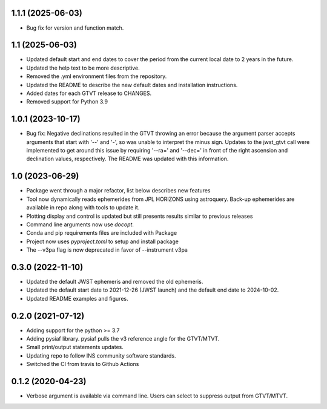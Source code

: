 1.1.1 (2025-06-03)
==================
- Bug fix for version and function match.

1.1 (2025-06-03)
================
- Updated default start and end dates to cover the period from the current local date to 2 years in the future.
- Updated the help text to be more descriptive.
- Removed the .yml environment files from the repository.
- Updated the README to describe the new default dates and installation instructions.
- Added dates for each GTVT release to CHANGES.
- Removed support for Python 3.9

1.0.1 (2023-10-17)
==================
- Bug fix: Negative declinations resulted in the GTVT throwing an
  error because the argument parser accepts arguments that start with
  '--' and '-', so was unable to interpret the minus sign. Updates to
  the jwst_gtvt call were implemented to get around this issue by
  requiring '--ra=' and '--dec=' in front of the right ascension and
  declination values, respectively. The README was updated with this information.

1.0 (2023-06-29)
================
- Package went through a major refactor, list below describes new features
- Tool now dynamically reads ephemerides from JPL HORIZONS using astroquery. Back-up ephemerides are available in repo along with tools to update it.
- Plotting display and control is updated but still presents results similar to previous releases
- Command line arguments now use `docopt`.
- Conda and pip requirements files are included with Package
- Project now uses `pyproject.toml` to setup and install package 
- The --v3pa flag is now deprecated in favor of --instrument v3pa

0.3.0 (2022-11-10)
==================
- Updated the default JWST ephemeris and removed the old ephemeris.
- Updated the default start date to 2021-12-26 (JWST launch) and the default end date to 2024-10-02.
- Updated README examples and figures.

0.2.0 (2021-07-12)
==================
- Adding support for the python >= 3.7
- Adding pysiaf library. pysiaf pulls the v3 reference angle for the GTVT/MTVT.
- Small print/output statements updates.
- Updating repo to follow INS community software standards.
- Switched the CI from travis to Github Actions

0.1.2 (2020-04-23)
==================
- Verbose argument is available via command line. Users can select to suppress output from GTVT/MTVT.
